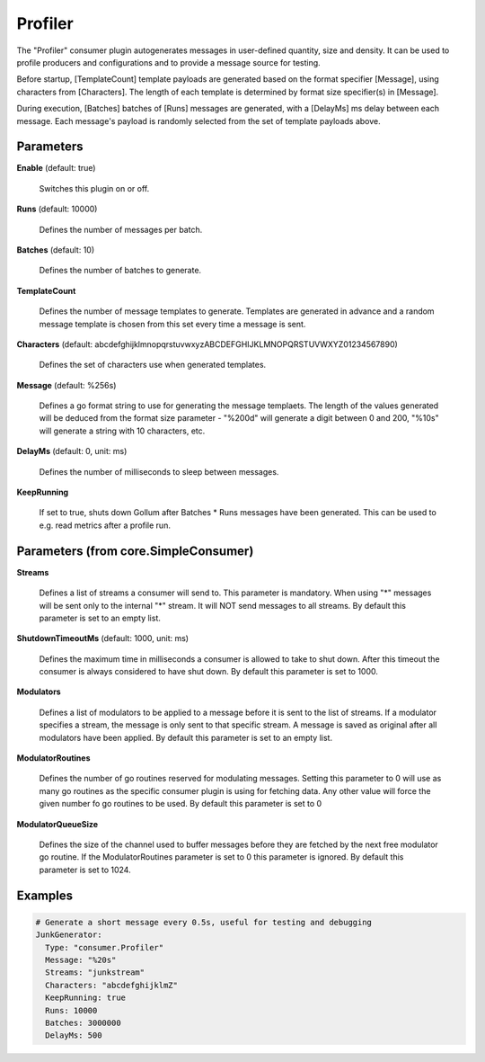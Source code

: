 .. Autogenerated by Gollum RST generator (docs/generator/*.go)

Profiler
========

The "Profiler" consumer plugin autogenerates messages in user-defined quantity,
size and density. It can be used to profile producers and configurations and to
provide a message source for testing.

Before startup, [TemplateCount] template payloads are generated based on the
format specifier [Message], using characters from [Characters]. The length of
each template is determined by format size specifier(s) in [Message].

During execution, [Batches] batches of [Runs] messages are generated, with a
[DelayMs] ms delay between each message. Each message's payload is randomly
selected from the set of template payloads above.




Parameters
----------

**Enable** (default: true)

  Switches this plugin on or off.
  

**Runs** (default: 10000)

  Defines the number of messages per batch.
  
  

**Batches** (default: 10)

  Defines the number of batches to generate.
  
  

**TemplateCount**

  Defines the number of message templates to generate.
  Templates are generated in advance and a random message template is chosen
  from this set every time a message is sent.
  
  

**Characters** (default: abcdefghijklmnopqrstuvwxyzABCDEFGHIJKLMNOPQRSTUVWXYZ01234567890)

  Defines the set of characters use when generated templates.
  
  

**Message** (default: %256s)

  Defines a go format string to use for generating the message
  templaets. The length of the values generated will be deduced from the
  format size parameter - "%200d" will generate a digit between 0 and 200,
  "%10s" will  generate a string with 10 characters, etc.
  
  

**DelayMs** (default: 0, unit: ms)

  Defines the number of milliseconds to sleep between messages.
  
  

**KeepRunning**

  If set to true, shuts down Gollum after Batches * Runs messages
  have been generated. This can be used to e.g. read metrics after a profile run.
  
  

Parameters (from core.SimpleConsumer)
-------------------------------------

**Streams**

  Defines a list of streams a consumer will send to. This parameter
  is mandatory. When using "*" messages will be sent only to the internal "*"
  stream. It will NOT send messages to all streams.
  By default this parameter is set to an empty list.
  
  

**ShutdownTimeoutMs** (default: 1000, unit: ms)

  Defines the maximum time in milliseconds a consumer is
  allowed to take to shut down. After this timeout the consumer is always
  considered to have shut down.
  By default this parameter is set to 1000.
  
  

**Modulators**

  Defines a list of modulators to be applied to a message before
  it is sent to the list of streams. If a modulator specifies a stream, the
  message is only sent to that specific stream. A message is saved as original
  after all modulators have been applied.
  By default this parameter is set to an empty list.
  
  

**ModulatorRoutines**

  Defines the number of go routines reserved for
  modulating messages. Setting this parameter to 0 will use as many go routines
  as the specific consumer plugin is using for fetching data. Any other value
  will force the given number fo go routines to be used.
  By default this parameter is set to 0
  
  

**ModulatorQueueSize**

  Defines the size of the channel used to buffer messages
  before they are fetched by the next free modulator go routine. If the
  ModulatorRoutines parameter is set to 0 this parameter is ignored.
  By default this parameter is set to 1024.
  
  

Examples
--------

.. code-block:: yaml

	  # Generate a short message every 0.5s, useful for testing and debugging
	  JunkGenerator:
	    Type: "consumer.Profiler"
	    Message: "%20s"
	    Streams: "junkstream"
	    Characters: "abcdefghijklmZ"
	    KeepRunning: true
	    Runs: 10000
	    Batches: 3000000
	    DelayMs: 500
	
	


